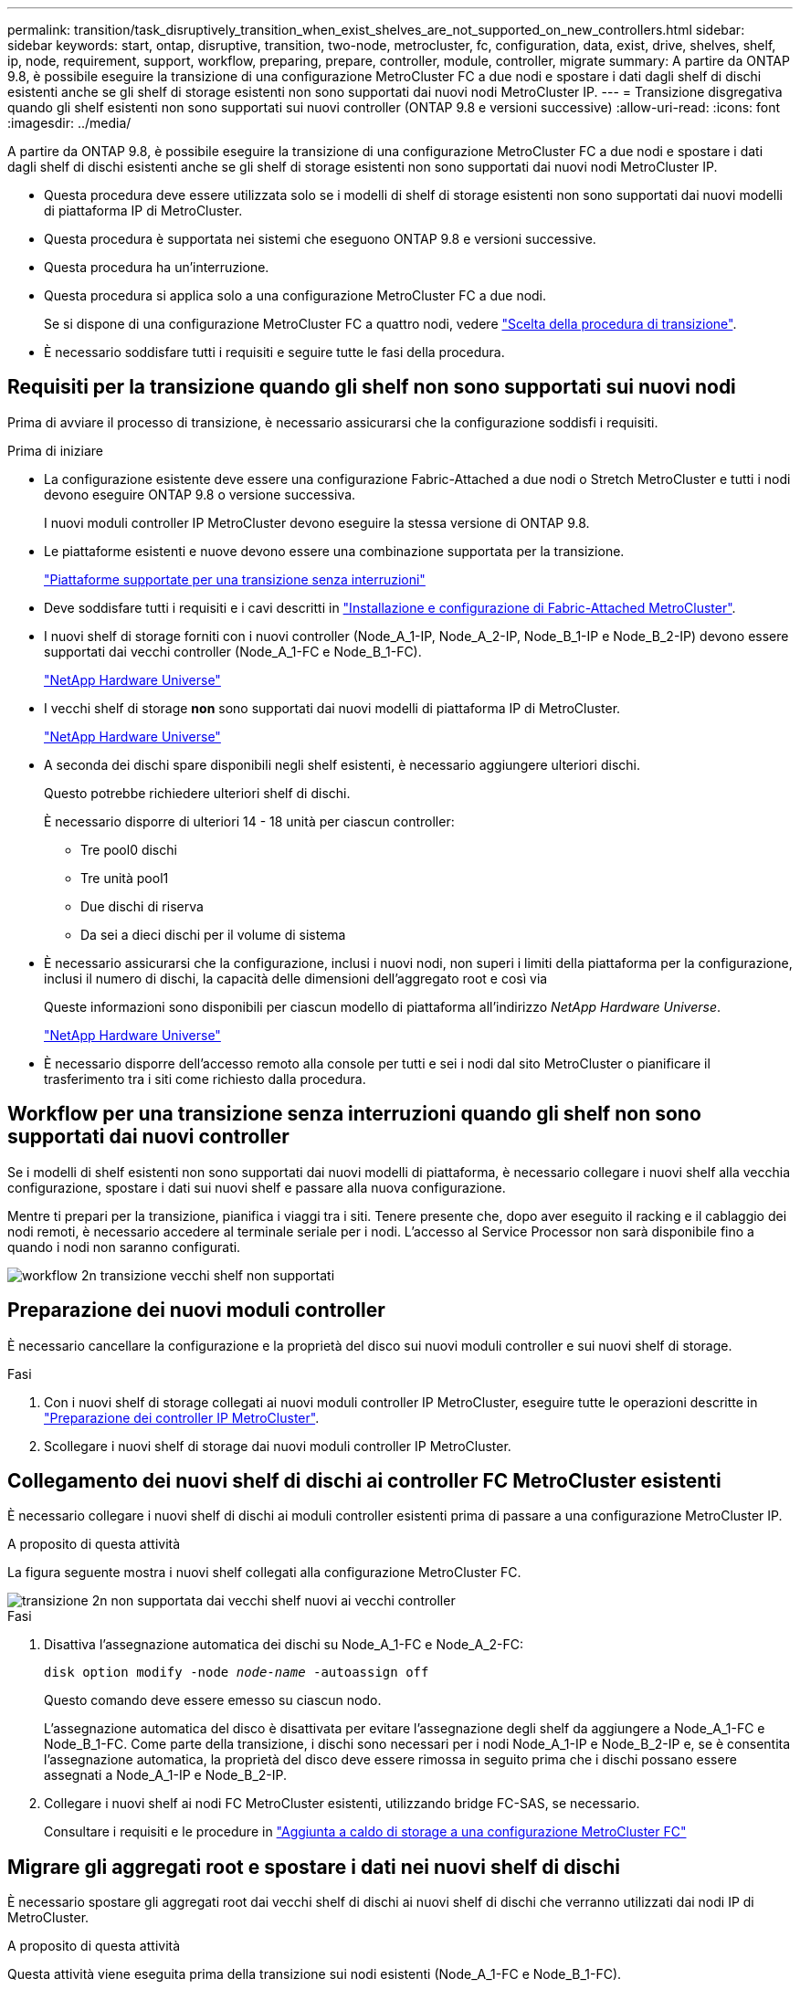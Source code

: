 ---
permalink: transition/task_disruptively_transition_when_exist_shelves_are_not_supported_on_new_controllers.html 
sidebar: sidebar 
keywords: start, ontap, disruptive, transition, two-node, metrocluster, fc, configuration, data, exist, drive, shelves, shelf, ip, node, requirement, support, workflow, preparing, prepare, controller, module, controller, migrate 
summary: A partire da ONTAP 9.8, è possibile eseguire la transizione di una configurazione MetroCluster FC a due nodi e spostare i dati dagli shelf di dischi esistenti anche se gli shelf di storage esistenti non sono supportati dai nuovi nodi MetroCluster IP. 
---
= Transizione disgregativa quando gli shelf esistenti non sono supportati sui nuovi controller (ONTAP 9.8 e versioni successive)
:allow-uri-read: 
:icons: font
:imagesdir: ../media/


[role="lead"]
A partire da ONTAP 9.8, è possibile eseguire la transizione di una configurazione MetroCluster FC a due nodi e spostare i dati dagli shelf di dischi esistenti anche se gli shelf di storage esistenti non sono supportati dai nuovi nodi MetroCluster IP.

* Questa procedura deve essere utilizzata solo se i modelli di shelf di storage esistenti non sono supportati dai nuovi modelli di piattaforma IP di MetroCluster.
* Questa procedura è supportata nei sistemi che eseguono ONTAP 9.8 e versioni successive.
* Questa procedura ha un'interruzione.
* Questa procedura si applica solo a una configurazione MetroCluster FC a due nodi.
+
Se si dispone di una configurazione MetroCluster FC a quattro nodi, vedere link:concept_choosing_your_transition_procedure_mcc_transition.html["Scelta della procedura di transizione"].

* È necessario soddisfare tutti i requisiti e seguire tutte le fasi della procedura.




== Requisiti per la transizione quando gli shelf non sono supportati sui nuovi nodi

Prima di avviare il processo di transizione, è necessario assicurarsi che la configurazione soddisfi i requisiti.

.Prima di iniziare
* La configurazione esistente deve essere una configurazione Fabric-Attached a due nodi o Stretch MetroCluster e tutti i nodi devono eseguire ONTAP 9.8 o versione successiva.
+
I nuovi moduli controller IP MetroCluster devono eseguire la stessa versione di ONTAP 9.8.

* Le piattaforme esistenti e nuove devono essere una combinazione supportata per la transizione.
+
link:concept_supported_platforms_for_transition.html["Piattaforme supportate per una transizione senza interruzioni"]

* Deve soddisfare tutti i requisiti e i cavi descritti in link:../install-fc/index.html["Installazione e configurazione di Fabric-Attached MetroCluster"].
* I nuovi shelf di storage forniti con i nuovi controller (Node_A_1-IP, Node_A_2-IP, Node_B_1-IP e Node_B_2-IP) devono essere supportati dai vecchi controller (Node_A_1-FC e Node_B_1-FC).
+
https://hwu.netapp.com["NetApp Hardware Universe"^]

* I vecchi shelf di storage *non* sono supportati dai nuovi modelli di piattaforma IP di MetroCluster.
+
https://hwu.netapp.com["NetApp Hardware Universe"^]

* A seconda dei dischi spare disponibili negli shelf esistenti, è necessario aggiungere ulteriori dischi.
+
Questo potrebbe richiedere ulteriori shelf di dischi.

+
È necessario disporre di ulteriori 14 - 18 unità per ciascun controller:

+
** Tre pool0 dischi
** Tre unità pool1
** Due dischi di riserva
** Da sei a dieci dischi per il volume di sistema


* È necessario assicurarsi che la configurazione, inclusi i nuovi nodi, non superi i limiti della piattaforma per la configurazione, inclusi il numero di dischi, la capacità delle dimensioni dell'aggregato root e così via
+
Queste informazioni sono disponibili per ciascun modello di piattaforma all'indirizzo _NetApp Hardware Universe_.

+
https://hwu.netapp.com["NetApp Hardware Universe"]

* È necessario disporre dell'accesso remoto alla console per tutti e sei i nodi dal sito MetroCluster o pianificare il trasferimento tra i siti come richiesto dalla procedura.




== Workflow per una transizione senza interruzioni quando gli shelf non sono supportati dai nuovi controller

Se i modelli di shelf esistenti non sono supportati dai nuovi modelli di piattaforma, è necessario collegare i nuovi shelf alla vecchia configurazione, spostare i dati sui nuovi shelf e passare alla nuova configurazione.

Mentre ti prepari per la transizione, pianifica i viaggi tra i siti. Tenere presente che, dopo aver eseguito il racking e il cablaggio dei nodi remoti, è necessario accedere al terminale seriale per i nodi. L'accesso al Service Processor non sarà disponibile fino a quando i nodi non saranno configurati.

image::../media/workflow_2n_transition_old_shelves_not_supported.png[workflow 2n transizione vecchi shelf non supportati]



== Preparazione dei nuovi moduli controller

È necessario cancellare la configurazione e la proprietà del disco sui nuovi moduli controller e sui nuovi shelf di storage.

.Fasi
. Con i nuovi shelf di storage collegati ai nuovi moduli controller IP MetroCluster, eseguire tutte le operazioni descritte in link:../transition/concept_requirements_for_fc_to_ip_transition_2n_mcc_transition.html#preparing-the-metrocluster-ip-controllers["Preparazione dei controller IP MetroCluster"].
. Scollegare i nuovi shelf di storage dai nuovi moduli controller IP MetroCluster.




== Collegamento dei nuovi shelf di dischi ai controller FC MetroCluster esistenti

È necessario collegare i nuovi shelf di dischi ai moduli controller esistenti prima di passare a una configurazione MetroCluster IP.

.A proposito di questa attività
La figura seguente mostra i nuovi shelf collegati alla configurazione MetroCluster FC.

image::../media/transition_2n_unsupported_old_new_shelves_to_old_controllers.png[transizione 2n non supportata dai vecchi shelf nuovi ai vecchi controller]

.Fasi
. Disattiva l'assegnazione automatica dei dischi su Node_A_1-FC e Node_A_2-FC:
+
`disk option modify -node _node-name_ -autoassign off`

+
Questo comando deve essere emesso su ciascun nodo.

+
L'assegnazione automatica del disco è disattivata per evitare l'assegnazione degli shelf da aggiungere a Node_A_1-FC e Node_B_1-FC. Come parte della transizione, i dischi sono necessari per i nodi Node_A_1-IP e Node_B_2-IP e, se è consentita l'assegnazione automatica, la proprietà del disco deve essere rimossa in seguito prima che i dischi possano essere assegnati a Node_A_1-IP e Node_B_2-IP.

. Collegare i nuovi shelf ai nodi FC MetroCluster esistenti, utilizzando bridge FC-SAS, se necessario.
+
Consultare i requisiti e le procedure in link:../maintain/task_hot_add_a_sas_disk_shelf_in_a_direct_attached_mcc_configuration_us_sas_optical_cables.html["Aggiunta a caldo di storage a una configurazione MetroCluster FC"]





== Migrare gli aggregati root e spostare i dati nei nuovi shelf di dischi

È necessario spostare gli aggregati root dai vecchi shelf di dischi ai nuovi shelf di dischi che verranno utilizzati dai nodi IP di MetroCluster.

.A proposito di questa attività
Questa attività viene eseguita prima della transizione sui nodi esistenti (Node_A_1-FC e Node_B_1-FC).

.Fasi
. Eseguire uno switchover negoziato dal nodo controller_B_1-FC:
+
`metrocluster switchover`

. Eseguire le operazioni di correzione degli aggregati e di correzione delle fasi principali del ripristino da Node_B_1-FC:
+
`metrocluster heal -phase aggregates`

+
`metrocluster heal -phase root-aggregates`

. Boot controller node_A_1-FC:
+
`boot_ontap`

. Assegnare i dischi non proprietari sui nuovi shelf ai pool appropriati per il nodo controller_A_1-FC:
+
.. Identificare i dischi sugli shelf:
+
`disk show -shelf pool_0_shelf -fields container-type,diskpathnames`

+
`disk show -shelf pool_1_shelf -fields container-type,diskpathnames`

.. Accedere alla modalità locale in modo che i comandi vengano eseguiti sul nodo locale:
+
`run local`

.. Assegnare i dischi:
+
`disk assign disk1disk2disk3disk… -p 0`

+
`disk assign disk4disk5disk6disk… -p 1`

.. Uscire dalla modalità locale:
+
`exit`



. Creare un nuovo aggregato mirrorato per diventare il nuovo aggregato root per controller node_A_1-FC:
+
.. Impostare la modalità dei privilegi su Advanced (avanzata):
+
`set priv advanced`

.. Creare l'aggregato:
+
`aggregate create -aggregate new_aggr -disklist disk1, disk2, disk3,… -mirror-disklist disk4disk5, disk6,… -raidtypesame-as-existing-root -force-small-aggregate true aggr show -aggregate new_aggr -fields percent-snapshot-space`

+
Se il valore percentuale-spazio-snapshot è inferiore al 5%, è necessario aumentarlo fino a un valore superiore al 5%:

+
`aggr modify new_aggr -percent-snapshot-space 5`

.. Impostare nuovamente la modalità privilegio su admin:
+
`set priv admin`



. Verificare che il nuovo aggregato sia stato creato correttamente:
+
`node run -node local sysconfig -r`

. Creare i backup della configurazione a livello di nodo e cluster:
+

NOTE: Quando i backup vengono creati durante lo switchover, il cluster è consapevole dello stato di switchover al momento del recovery. È necessario assicurarsi che il backup e il caricamento della configurazione di sistema siano riusciti, in quanto senza questo backup è *impossibile* riformare la configurazione MetroCluster tra i cluster.

+
.. Creare il backup del cluster:
+
`system configuration backup create -node local -backup-type cluster -backup-name _cluster-backup-name_`

.. Controllare la creazione del backup del cluster
+
`job show -id job-idstatus`

.. Creare il backup del nodo:
+
`system configuration backup create -node local -backup-type node -backup-name _node-backup-name_`

.. Verificare la presenza di backup di cluster e nodi:
+
`system configuration backup show`

+
È possibile ripetere il comando fino a quando entrambi i backup non vengono visualizzati nell'output.



. Eseguire copie dei backup.
+
I backup devono essere memorizzati in una posizione separata perché andranno persi localmente all'avvio del nuovo volume root.

+
È possibile caricare i backup su un server FTP o HTTP oppure copiarli utilizzando `scp` comandi.

+
[cols="1,3"]
|===


| Processo | Fasi 


 a| 
*Caricare il backup sul server FTP o HTTP*
 a| 
.. Caricare il backup del cluster:
+
`system configuration backup upload -node local -backup _cluster-backup-name_ -destination URL`

.. Caricare il backup del nodo:
+
`system configuration backup upload -node local -backup _node-backup-name_ -destination URL`





 a| 
*Copiare i backup su un server remoto utilizzando una copia sicura*
 a| 
Dal server remoto utilizzare i seguenti comandi SCP:

.. Copia del backup del cluster:
+
`scp diagnode-mgmt-FC:/mroot/etc/backups/config/cluster-backup-name.7z .`

.. Copia del backup del nodo:
+
`scp diag@node-mgmt-FC:/mroot/etc/backups/config/node-backup-name.7z .`



|===
. Nodo di arresto_A_1-FC:
+
`halt -node local -ignore-quorum-warnings true`

. Nodo di boot_A_1-FC in modalità manutenzione:
+
`boot_ontap maint`

. Dalla modalità Maintenance (manutenzione), apportare le modifiche necessarie per impostare l'aggregato come root:
+
.. Impostare il criterio ha su cfo:
+
`aggr options new_aggr ha_policy cfo`

+
Rispondere "`yes`" quando viene richiesto di procedere.

+
[listing]
----
Are you sure you want to proceed (y/n)?
----
.. Impostare il nuovo aggregato come root:
+
`aggr options new_aggr root`

.. Arrestare il PROMPT DEL CARICATORE:
+
`halt`



. Avviare il controller ed eseguire il backup della configurazione di sistema.
+
Il nodo viene avviato in modalità di ripristino quando viene rilevato il nuovo volume root

+
.. Avviare il controller:
+
`boot_ontap`

.. Accedere ed eseguire il backup della configurazione.
+
Quando si effettua l'accesso, viene visualizzato il seguente avviso:

+
[listing]
----
Warning: The correct cluster system configuration backup must be restored. If a backup
from another cluster or another system state is used then the root volume will need to be
recreated and NGS engaged for recovery assistance.
----
.. Accedere alla modalità avanzata dei privilegi:
+
`set -privilege advanced`

.. Eseguire il backup della configurazione del cluster su un server:
+
`system configuration backup download -node local -source URL of server/cluster-backup-name.7z`

.. Eseguire il backup della configurazione del nodo su un server:
+
`system configuration backup download -node local -source URL of server/node-backup-name.7z`

.. Tornare alla modalità admin:
+
`set -privilege admin`



. Controllare lo stato del cluster:
+
.. Immettere il seguente comando:
+
`cluster show`

.. Impostare la modalità dei privilegi su Advanced (avanzata):
+
`set -privilege advanced`

.. Verificare i dettagli della configurazione del cluster:
+
`cluster ring show`

.. Tornare al livello di privilegio admin:
+
`set -privilege admin`



. Confermare la modalità operativa della configurazione MetroCluster ed eseguire un controllo MetroCluster.
+
.. Verificare la configurazione MetroCluster e che la modalità operativa sia normale:
+
`metrocluster show`

.. Verificare che siano visualizzati tutti i nodi previsti:
+
`metrocluster node show`

.. Immettere il seguente comando:
+
`metrocluster check run`

.. Visualizzare i risultati del controllo MetroCluster:
+
`metrocluster check show`



. Eseguire uno switchback dal nodo controller_B_1-FC:
+
`metrocluster switchback`

. Verificare il funzionamento della configurazione MetroCluster:
+
.. Verificare la configurazione MetroCluster e che la modalità operativa sia normale:
+
`metrocluster show`

.. Eseguire un controllo MetroCluster:
+
`metrocluster check run`

.. Visualizzare i risultati del controllo MetroCluster:
+
`metrocluster check show`



. Aggiungere il nuovo volume root al database delle posizioni dei volumi.
+
.. Impostare la modalità dei privilegi su Advanced (avanzata):
+
`set -privilege advanced`

.. Aggiungere il volume al nodo:
+
`volume add-other-volumes –node node_A_1-FC`

.. Tornare al livello di privilegio admin:
+
`set -privilege admin`



. Verificare che il volume sia visibile e che sia presente mroot.
+
.. Visualizzare gli aggregati:
+
`storage aggregate show`

.. Verificare che il volume root disponga di mroot:
+
`storage aggregate show -fields has-mroot`

.. Visualizzare i volumi:
+
`volume show`



. Creare un nuovo certificato di sicurezza per riattivare l'accesso a System Manager:
+
`security certificate create -common-name _name_ -type server -size 2048`

. Ripetere i passaggi precedenti per migrare gli aggregati sugli shelf di proprietà di Node_A_1-FC.
. Eseguire una pulizia.
+
Per rimuovere il vecchio volume root e l'aggregato root, è necessario eseguire le seguenti operazioni sia su Node_A_1-FC che su Node_B_1-FC.

+
.. Eliminare il vecchio volume root:
+
`run local`

+
`vol offline old_vol0`

+
`vol destroy old_vol0`

+
`exit`

+
`volume remove-other-volume -vserver node_name -volume old_vol0`

.. Eliminare l'aggregato root originale:
+
`aggr offline -aggregate old_aggr0_site`

+
`aggr delete -aggregate old_aggr0_site`



. Migrare i volumi di dati in aggregati sui nuovi controller, un volume alla volta.
+
Fare riferimento a. http://docs.netapp.com/platstor/topic/com.netapp.doc.hw-upgrade-controller/GUID-AFE432F6-60AD-4A79-86C0-C7D12957FA63.html["Creazione di un aggregato e spostamento dei volumi nei nuovi nodi"^]

. Dismettere i vecchi shelf eseguendo tutte le operazioni descritte in link:task_disruptively_transition_while_move_volumes_from_old_shelves_to_new_shelves.html["Shelf ritirati spostati da Node_A_1-FC e Node_A_2-FC"].




== Transizione della configurazione

Seguire la procedura di transizione dettagliata.

.A proposito di questa attività
Nei seguenti passaggi, viene descritto come affrontare altri argomenti. È necessario eseguire i passaggi di ciascun argomento nell'ordine indicato.

.Fasi
. Pianificare la mappatura delle porte.
+
Eseguire tutte le operazioni descritte in link:../transition/concept_requirements_for_fc_to_ip_transition_2n_mcc_transition.html#mapping-ports-from-the-metrocluster-fc-nodes-to-the-metrocluster-ip-nodes["Mappatura delle porte dai nodi FC MetroCluster ai nodi IP MetroCluster"].

. Preparare i controller IP MetroCluster.
+
Eseguire tutte le operazioni descritte in link:../transition/concept_requirements_for_fc_to_ip_transition_2n_mcc_transition.html#preparing-the-metrocluster-ip-controllers["Preparazione dei controller IP MetroCluster"].

. Verificare lo stato della configurazione MetroCluster.
+
Eseguire tutte le operazioni descritte in link:../transition/concept_requirements_for_fc_to_ip_transition_2n_mcc_transition.html#verifying-the-health-of-the-metrocluster-fc-configuration["Verifica dello stato della configurazione MetroCluster FC"].

. Preparare e rimuovere i nodi FC MetroCluster esistenti.
+
Eseguire tutte le operazioni descritte in link:../transition/task_transition_the_mcc_fc_nodes_2n_mcc_transition_supertask.html["Transizione dei nodi FC MetroCluster"].

. Aggiungere i nuovi nodi IP MetroCluster.
+
Eseguire tutte le operazioni descritte in link:task_connect_the_mcc_ip_controller_modules_2n_mcc_transition_supertask.html["Collegamento dei moduli del controller IP MetroCluster"].

. Completare la transizione e la configurazione iniziale dei nuovi nodi IP MetroCluster.
+
Eseguire tutte le operazioni descritte in link:task_configure_the_new_nodes_and_complete_transition.html["Configurazione dei nuovi nodi e completamento della transizione"].


